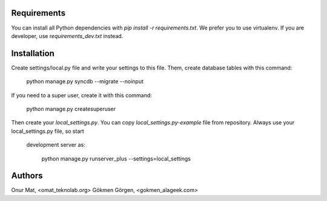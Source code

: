 Requirements
============
You can install all Python dependencies with `pip install -r requirements.txt`.
We prefer you to use virtualenv. If you are developer, use
`requirements_dev.txt` instead.

Installation
============
Create settings/local.py file and write your settings to this file. Them, create
database tables with this command:

    python manage.py syncdb --migrate --noinput

If you need to a super user, create it with this command:

    python manage.py createsuperuser

Then create your `local_settings.py`. You can copy `local_settings.py-example`
file from repository. Always use your local_settings.py file, so start
 development server as:

    python manage.py runserver_plus --settings=local_settings

Authors
=======
Onur Mat, <omat_teknolab.org>
Gökmen Görgen, <gokmen_alageek.com>